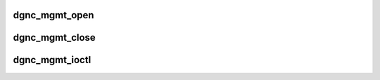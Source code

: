 .. -*- coding: utf-8; mode: rst -*-
.. src-file: drivers/staging/dgnc/dgnc_mgmt.c

.. _`dgnc_mgmt_open`:

dgnc_mgmt_open
==============

.. c:function:: int dgnc_mgmt_open(struct inode *inode, struct file *file)

    Open the mgmt/downld/dpa device.

    :param struct inode \*inode:
        *undescribed*

    :param struct file \*file:
        *undescribed*

.. _`dgnc_mgmt_close`:

dgnc_mgmt_close
===============

.. c:function:: int dgnc_mgmt_close(struct inode *inode, struct file *file)

    Close the mgmt/dpa device

    :param struct inode \*inode:
        *undescribed*

    :param struct file \*file:
        *undescribed*

.. _`dgnc_mgmt_ioctl`:

dgnc_mgmt_ioctl
===============

.. c:function:: long dgnc_mgmt_ioctl(struct file *file, unsigned int cmd, unsigned long arg)

    Ioctl the mgmt/dpa device.

    :param struct file \*file:
        *undescribed*

    :param unsigned int cmd:
        *undescribed*

    :param unsigned long arg:
        *undescribed*

.. This file was automatic generated / don't edit.

